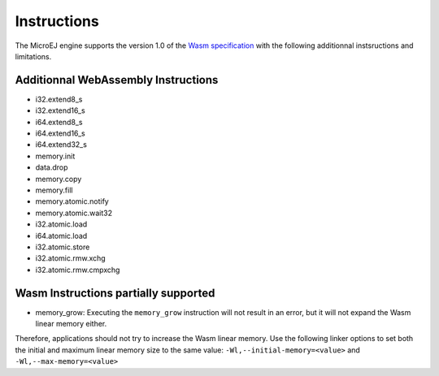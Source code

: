 .. _managedc.instructions:

Instructions
============

The MicroEJ engine supports the version 1.0 of the `Wasm specification <https://www.w3.org/TR/wasm-core-1/>`_ with the following additionnal instsructions and limitations.

Additionnal WebAssembly Instructions
------------------------------------

* i32.extend8_s
* i32.extend16_s
* i64.extend8_s
* i64.extend16_s
* i64.extend32_s

* memory.init
* data.drop
* memory.copy
* memory.fill

* memory.atomic.notify
* memory.atomic.wait32

* i32.atomic.load
* i64.atomic.load
* i32.atomic.store
* i32.atomic.rmw.xchg
* i32.atomic.rmw.cmpxchg


.. _managedc.instructions.partially_supported:

Wasm Instructions partially supported
-------------------------------------

* memory_grow: Executing the ``memory_grow`` instruction will not result in an error, but it will not expand the Wasm linear memory either.

Therefore, applications should not try to increase the Wasm linear memory.
Use the following linker options to set both the initial and maximum linear memory size to the same value: ``-Wl,--initial-memory=<value>`` and  ``-Wl,--max-memory=<value>`` 


..
   | Copyright 2023-2024, MicroEJ Corp. Content in this space is free 
   for read and redistribute. Except if otherwise stated, modification 
   is subject to MicroEJ Corp prior approval.
   | MicroEJ is a trademark of MicroEJ Corp. All other trademarks and 
   copyrights are the property of their respective owners.
